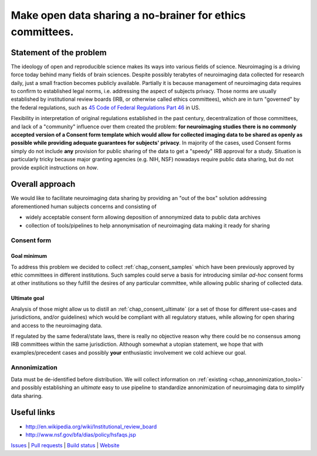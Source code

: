 **********************************************************
Make open data sharing a no-brainer for ethics committees.
**********************************************************

Statement of the problem
========================

The ideology of open and reproducible science makes its ways into
various fields of science.  Neuroimaging is a driving force today
behind many fields of brain sciences.  Despite possibly terabytes of
neuroimaging data collected for research daily, just a small fraction
becomes publicly available. Partially it is because management of
neuroimaging data requires to confirm to established legal norms,
i.e. addressing the aspect of subjects privacy.  Those norms are
usually established by institutional review boards (IRB, or otherwise
called ethics committees), which are in turn "governed" by the federal
regulations, such as `45 Code of Federal Regulations Part 46
<http://www.hhs.gov/ohrp/humansubjects/guidance/45cfr46.html>`_ in US.

Flexibility in interpretation of original regulations established in
the past century, decentralization of those committees, and lack of a
"community" influence over them created the problem: **for
neuroimaging studies there is no commonly accepted version of a
Consent form template which would allow for collected imaging data to
be shared as openly as possible while providing adequate guarantees
for subjects' privacy**.  In majority of the cases, used Consent forms
simply do not include **any** provision for public sharing of the data
to get a "speedy" IRB approval for a study.  Situation is particularly
tricky because major granting agencies (e.g. NIH, NSF) nowadays
require public data sharing, but do not provide explicit instructions
on *how*.

Overall approach
================

We would like to facilitate neuroimaging data sharing by providing an "out of
the box" solution addressing aforementioned human subjects concerns and
consisting of

- widely acceptable consent form allowing deposition of annonymized data
  to public data archives

- collection of tools/pipelines to help annonymisation of neuroimaging
  data making it ready for sharing


Consent form
------------

Goal minimum
~~~~~~~~~~~~

To address this problem we decided to collect :ref:`chap_consent_samples` which have
been previously approved by ethic committees in different
institutions.  Such samples could serve a basis for introducing
similar *ad-hoc* consent forms at other institutions so they fulfill
the desires of any particular committee, while allowing public sharing
of collected data.

Ultimate goal
~~~~~~~~~~~~~

Analysis of those might allow us to distill an
:ref:`chap_consent_ultimate` (or a set of those for different
use-cases and jurisdictions, and/or guidelines) which would be
compliant with all regulatory statues, while allowing for open sharing
and access to the neuroimaging data.

If regulated by the same federal/state laws, there is really no
objective reason why there could be no consensus among IRB committees
within the same jurisdiction. Although somewhat a utopian statement,
we hope that with examples/precedent cases and possibly **your**
enthusiastic involvement we cold achieve our goal.

Annonimization
--------------

Data must be de-identified before distribution.  We will collect
information on :ref:`existing <chap_annonimization_tools>` and
possibly establishing an *ultimate* easy to use pipeline to
standardize annonimization of neuroimaging data to simplify data
sharing.


Useful links
============

- http://en.wikipedia.org/wiki/Institutional_review_board
- http://www.nsf.gov/bfa/dias/policy/hsfaqs.jsp

.. link list

`Issues <https://github.com/neurodebian/open-brain-consent/issues>`_ |
`Pull requests <https://github.com/neurodebian/open-brain-consent/pulls>`_ |
`Build status <http://travis-ci.org/neurodebian/open-brain-consent>`_ |
`Website <https://open-brain-consent.readthedocs.org>`_
